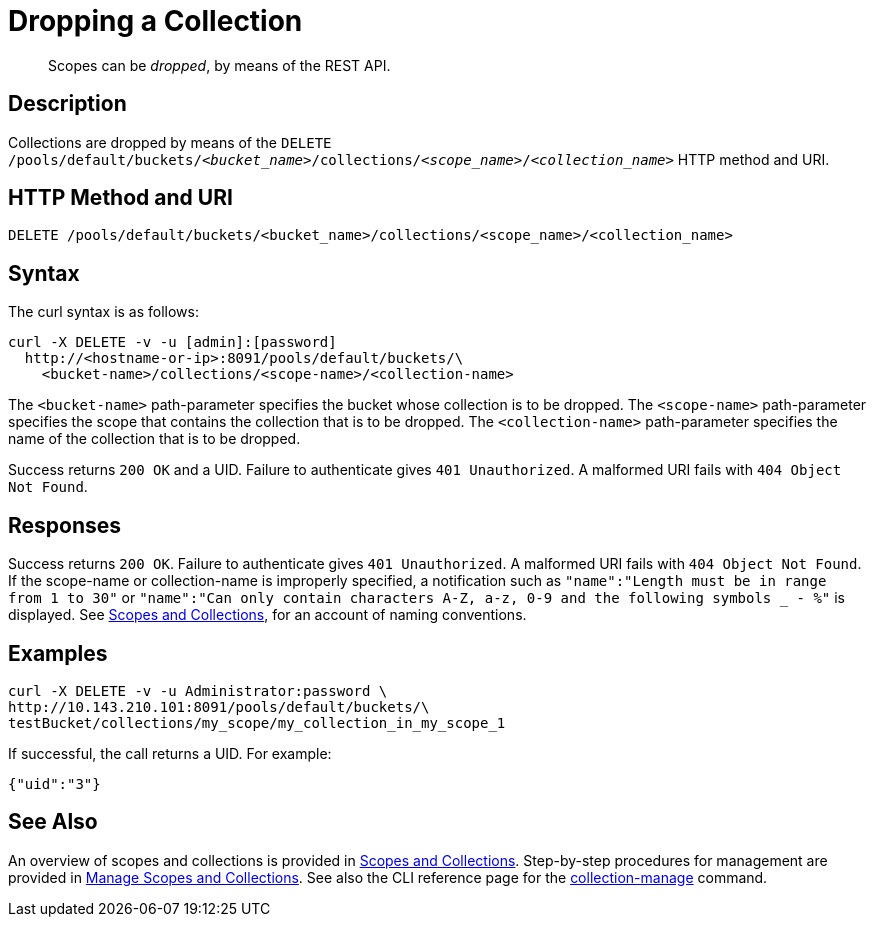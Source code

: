 = Dropping a Collection
:page-status: Developer Preview

[abstract]
Scopes can be _dropped_, by means of the REST API.

== Description

Collections are dropped by means of the `DELETE /pools/default/buckets/_<bucket_name>_/collections/_<scope_name>_/_<collection_name>_` HTTP method and URI.

== HTTP Method and URI

----
DELETE /pools/default/buckets/<bucket_name>/collections/<scope_name>/<collection_name>
----

== Syntax

The curl syntax is as follows:

----
curl -X DELETE -v -u [admin]:[password]
  http://<hostname-or-ip>:8091/pools/default/buckets/\
    <bucket-name>/collections/<scope-name>/<collection-name>
----

The `<bucket-name>` path-parameter specifies the bucket whose collection is to be dropped.
The `<scope-name>` path-parameter specifies the scope that contains the collection that is to be dropped.
The `<collection-name>` path-parameter specifies the name of the collection that is to be dropped.

Success returns `200 OK` and a UID.
Failure to authenticate gives `401 Unauthorized`.
A malformed URI fails with `404 Object Not Found`.

== Responses

Success returns `200 OK`.
Failure to authenticate gives `401 Unauthorized`.
A malformed URI fails with `404 Object Not Found`.
If the scope-name or collection-name is improperly specified, a notification such as `"name":"Length must be in range from 1 to 30"` or `"name":"Can only contain characters A-Z, a-z, 0-9 and the following symbols _ - %"` is displayed.
See xref:learn:data/scopes-and-collections.adoc[Scopes and Collections], for an account of naming conventions.


== Examples

----
curl -X DELETE -v -u Administrator:password \
http://10.143.210.101:8091/pools/default/buckets/\
testBucket/collections/my_scope/my_collection_in_my_scope_1
----

If successful, the call returns a UID.
For example:

----
{"uid":"3"}
----

== See Also

An overview of scopes and collections is provided in xref:learn:data/scopes-and-collections.adoc[Scopes and Collections].
Step-by-step procedures for management are provided in xref:manage:manage-scopes-and-collections/manage-scopes-and-collections.adoc[Manage Scopes and Collections].
See also the CLI reference page for the xref:cli:cbcli/couchbase-cli-collection-manage.adoc[collection-manage] command.
